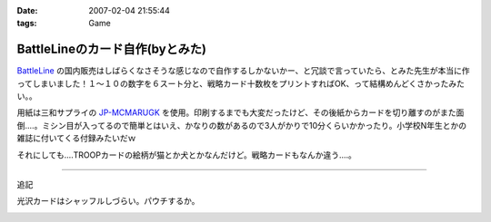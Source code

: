 :date: 2007-02-04 21:55:44
:tags: Game

===========================================
BattleLineのカード自作(byとみた)
===========================================

`BattleLine`_ の国内販売はしばらくなさそうな感じなので自作するしかないかー、と冗談で言っていたら、とみた先生が本当に作ってしまいました！１～１０の数字を６スート分と、戦略カード十数枚をプリントすればOK、って結構めんどくさかったみたい。。

用紙は三和サプライの `JP-MCMARUGK`_ を使用。印刷するまでも大変だったけど、その後紙からカードを切り離すのがまた面倒‥‥。ミシン目が入ってるので簡単とはいえ、かなりの数があるので3人がかりで10分くらいかかったり。小学校N年生とかの雑誌に付いてくる付録みたいだｗ

それにしても‥‥TROOPカードの絵柄が猫とか犬とかなんだけど。戦略カードもなんか違う‥‥。

------------

追記

光沢カードはシャッフルしづらい。パウチするか。

.. _`BattleLine`: http://d.hatena.ne.jp/keyword/%83o%83g%83%8B%83%89%83C%83%93
.. _`JP-MCMARUGK`: http://www.sanwa.co.jp/product/syohin.asp?code=JP-MCMARUGK&cate=5


.. :extend type: text/html
.. :extend:



.. :comments:
.. :comment id: 2007-02-05.8144677226
.. :title: Re:BattleLineのカード自作(byとみた)
.. :author: masaru
.. :date: 2007-02-05 23:46:55
.. :email: 
.. :url: 
.. :body:
.. それってなんてカードチャプター？
.. 
.. :comments:
.. :comment id: 2007-02-06.5123083846
.. :title: Re:BattleLineのカード自作(byとみた)
.. :author: taka
.. :date: 2007-02-06 01:38:32
.. :email: 
.. :url: 
.. :body:
.. カードチャプター違う
.. 


.. image:: 20070204_battleline.*
   :width: 33%

.. image:: 20070204_battleline2.*
   :width: 33%

.. image:: 20070204_battleline3.*
   :width: 33%

